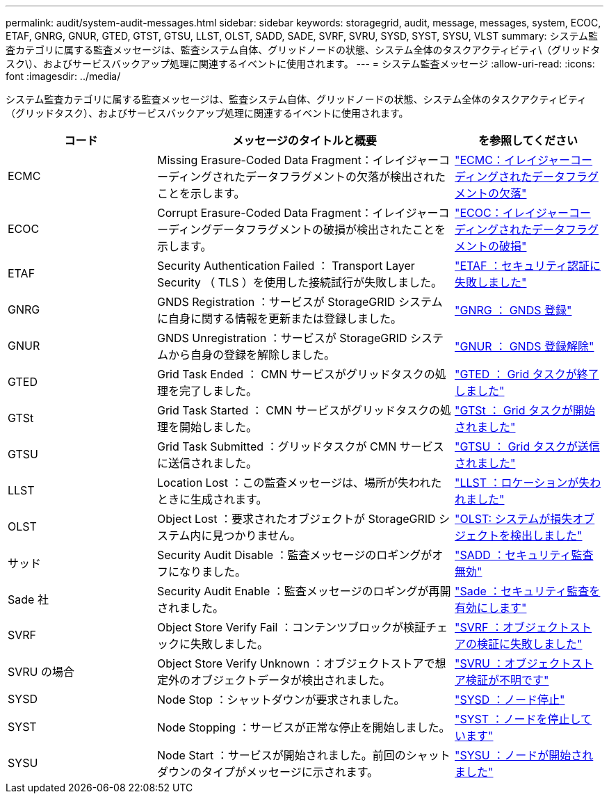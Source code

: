 ---
permalink: audit/system-audit-messages.html 
sidebar: sidebar 
keywords: storagegrid, audit, message, messages, system, ECOC, ETAF, GNRG, GNUR, GTED, GTST, GTSU, LLST, OLST, SADD, SADE, SVRF, SVRU, SYSD, SYST, SYSU, VLST 
summary: システム監査カテゴリに属する監査メッセージは、監査システム自体、グリッドノードの状態、システム全体のタスクアクティビティ\（グリッドタスク\）、およびサービスバックアップ処理に関連するイベントに使用されます。 
---
= システム監査メッセージ
:allow-uri-read: 
:icons: font
:imagesdir: ../media/


[role="lead"]
システム監査カテゴリに属する監査メッセージは、監査システム自体、グリッドノードの状態、システム全体のタスクアクティビティ（グリッドタスク）、およびサービスバックアップ処理に関連するイベントに使用されます。

[cols="1a,2a,1a"]
|===
| コード | メッセージのタイトルと概要 | を参照してください 


 a| 
ECMC
 a| 
Missing Erasure-Coded Data Fragment：イレイジャーコーディングされたデータフラグメントの欠落が検出されたことを示します。
 a| 
link:ecmc-missing-erasure-coded-data-fragment.html["ECMC：イレイジャーコーディングされたデータフラグメントの欠落"]



 a| 
ECOC
 a| 
Corrupt Erasure-Coded Data Fragment：イレイジャーコーディングデータフラグメントの破損が検出されたことを示します。
 a| 
link:ecoc-corrupt-erasure-coded-data-fragment.html["ECOC：イレイジャーコーディングされたデータフラグメントの破損"]



 a| 
ETAF
 a| 
Security Authentication Failed ： Transport Layer Security （ TLS ）を使用した接続試行が失敗しました。
 a| 
link:etaf-security-authentication-failed.html["ETAF ：セキュリティ認証に失敗しました"]



 a| 
GNRG
 a| 
GNDS Registration ：サービスが StorageGRID システムに自身に関する情報を更新または登録しました。
 a| 
link:gnrg-gnds-registration.html["GNRG ： GNDS 登録"]



 a| 
GNUR
 a| 
GNDS Unregistration ：サービスが StorageGRID システムから自身の登録を解除しました。
 a| 
link:gnur-gnds-unregistration.html["GNUR ： GNDS 登録解除"]



 a| 
GTED
 a| 
Grid Task Ended ： CMN サービスがグリッドタスクの処理を完了しました。
 a| 
link:gted-grid-task-ended.html["GTED ： Grid タスクが終了しました"]



 a| 
GTSt
 a| 
Grid Task Started ： CMN サービスがグリッドタスクの処理を開始しました。
 a| 
link:gtst-grid-task-started.html["GTSt ： Grid タスクが開始されました"]



 a| 
GTSU
 a| 
Grid Task Submitted ：グリッドタスクが CMN サービスに送信されました。
 a| 
link:gtsu-grid-task-submitted.html["GTSU ： Grid タスクが送信されました"]



 a| 
LLST
 a| 
Location Lost ：この監査メッセージは、場所が失われたときに生成されます。
 a| 
link:llst-location-lost.html["LLST ：ロケーションが失われました"]



 a| 
OLST
 a| 
Object Lost ：要求されたオブジェクトが StorageGRID システム内に見つかりません。
 a| 
link:olst-system-detected-lost-object.html["OLST: システムが損失オブジェクトを検出しました"]



 a| 
サッド
 a| 
Security Audit Disable ：監査メッセージのロギングがオフになりました。
 a| 
link:sadd-security-audit-disable.html["SADD ：セキュリティ監査無効"]



 a| 
Sade 社
 a| 
Security Audit Enable ：監査メッセージのロギングが再開されました。
 a| 
link:sade-security-audit-enable.html["Sade ：セキュリティ監査を有効にします"]



 a| 
SVRF
 a| 
Object Store Verify Fail ：コンテンツブロックが検証チェックに失敗しました。
 a| 
link:svrf-object-store-verify-fail.html["SVRF ：オブジェクトストアの検証に失敗しました"]



 a| 
SVRU の場合
 a| 
Object Store Verify Unknown ：オブジェクトストアで想定外のオブジェクトデータが検出されました。
 a| 
link:svru-object-store-verify-unknown.html["SVRU ：オブジェクトストア検証が不明です"]



 a| 
SYSD
 a| 
Node Stop ：シャットダウンが要求されました。
 a| 
link:sysd-node-stop.html["SYSD ：ノード停止"]



 a| 
SYST
 a| 
Node Stopping ：サービスが正常な停止を開始しました。
 a| 
link:syst-node-stopping.html["SYST ：ノードを停止しています"]



 a| 
SYSU
 a| 
Node Start ：サービスが開始されました。前回のシャットダウンのタイプがメッセージに示されます。
 a| 
link:sysu-node-start.html["SYSU ：ノードが開始されました"]

|===